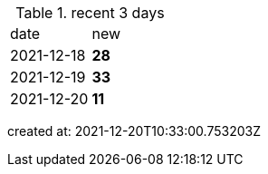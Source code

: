 
.recent 3 days
|===

|date|new


^|2021-12-18
>s|28


^|2021-12-19
>s|33


^|2021-12-20
>s|11


|===

created at: 2021-12-20T10:33:00.753203Z
